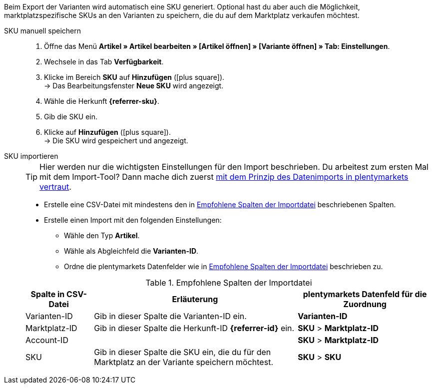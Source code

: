 Beim Export der Varianten wird automatisch eine SKU generiert. Optional hast du aber auch die Möglichkeit, marktplatzspezifische SKUs an den Varianten zu speichern, die du auf dem Marktplatz verkaufen möchtest.

ifdef::sku-cdiscount[]
[IMPORTANT]
.Automatische SKU-Generierung
====
Wenn im Menü *Einrichtung » Märkte » Cdiscount.com » Tab: Einstellungen* die Einstellung *Produkterstellung anfordern* aktiv ist, wird beim nächtlichen Export automatisch für jede exportierte Variante eine SKU generiert. Diese SKU entspricht der Varianten-ID.
====

[IMPORTANT]
.SKUs von bereits existierenden Produkten
====
Vielleicht möchtest du Produkte anbieten, die du bereits manuell oder über andere Softwaresysteme Angebote/Produkte auf Cdiscount erstellt hast. Verknüpfe diese Produkte dann mit deinen Varianten in plentymarkets. Speichere dazu in plentymarkets die Kennzeichnung als SKU, die im Händler-Backend von Cdiscount bei dem jeweiligen Produkt als *Your reference* gespeichert ist.
====
endif::sku-cdiscount[]

[.tabs]
====
SKU manuell speichern::
+
--
. Öffne das Menü *Artikel » Artikel bearbeiten » [Artikel öffnen] » [Variante öffnen] » Tab: Einstellungen*.
. Wechsele in das Tab *Verfügbarkeit*.
. Klicke im Bereich *SKU* auf *Hinzufügen* (icon:plus-square[role="green"]). +
→ Das Bearbeitungsfenster *Neue SKU* wird angezeigt.
. Wähle die Herkunft *{referrer-sku}*. +
ifdef::sku-netto[]
*_Tipp:_* Die Herkunft *Plus.de* gilt auch für den Marktplatz Netto Marken-Discount.
endif::sku-netto[]
ifdef::sku-account[]
. Wähle das dazugehörige Marktplatzkonto.
endif::sku-account[]
. Gib die SKU ein.
. Klicke auf *Hinzufügen* (icon:plus-square[role="green"]). +
→ Die SKU wird gespeichert und angezeigt.
--

SKU importieren::
+
--

TIP: Hier werden nur die wichtigsten Einstellungen für den Import beschrieben. Du arbeitest zum ersten Mal mit dem Import-Tool? Dann mache dich zuerst <<daten/daten-importieren/ElasticSync#, mit dem Prinzip des Datenimports in plentymarkets vertraut>>.

* Erstelle eine CSV-Datei mit mindestens den in <<#table-sku-import>> beschriebenen Spalten.
* Erstelle einen Import mit den folgenden Einstellungen:
  ** Wähle den Typ *Artikel*.
  ** Wähle als Abgleichfeld die *Varianten-ID*.
  ** Ordne die plentymarkets Datenfelder wie in <<#table-sku-import>> beschrieben zu.

[[table-sku-import]]
.Empfohlene Spalten der Importdatei
[cols="1a,3a,2a"]
|======
|Spalte in CSV-Datei |Erläuterung |plentymarkets Datenfeld für die Zuordnung

| Varianten-ID
| Gib in dieser Spalte die Varianten-ID ein.
| *Varianten-ID*

| Marktplatz-ID
| Gib in dieser Spalte die Herkunft-ID *{referrer-id}* ein.
| *SKU* > *Marktplatz-ID*

| Account-ID
|
ifdef::sku-amazon[]
Gib in dieser Spalte die ID des Marktplatzkontos ein. +
*_Tipp:_* Die Konto-ID findest du im Menü +
*Einrichtung » Märkte » Amazon » Einstellungen*
endif::sku-amazon[]
ifdef::sku-ebay[]
Gib in dieser Spalte die ID des Marktplatzkontos ein. +
*_Tipp:_* Die Konto-ID findest du im Menü +
*Einrichtung » Märkte » eBay » Einstellungen » Kontoeinstellungen*
endif::sku-ebay[]
ifdef::sku-rakuten[]
Gib in dieser Spalte die ID des Marktplatzkontos ein. +
*_Tipp:_* Die Konto-ID findest du im Menü +
*Einrichtung » Märkte » Rakuten.de*
endif::sku-rakuten[]
ifdef::sku-client[]
Gib in dieser Spalte die plenty-ID des Mandanten ein. +
*_Tipp:_* Die plenty-ID findest du im Menü +
*Einrichtung » Mandant » [Mandant wählen] » Einstellungen » Option: Plenty ID*
endif::sku-client[]
ifdef::sku-others[]
Für diesen Marktplatz gibt es keine Marktplatzkonten. Gib deshalb in diese Spalte die Zahl *0* ein.
endif::sku-others[]
| *SKU* > *Marktplatz-ID*

| SKU
| Gib in dieser Spalte die SKU ein, die du für den Marktplatz an der Variante speichern möchtest.
| *SKU* > *SKU*
|======
--
====

////
:referrer-sku: xxxx
:referrer-id: xxx
// :sku-others:
// :sku-client:
// :sku-amazon:
// :sku-ebay:
// :sku-rakuten:

////
